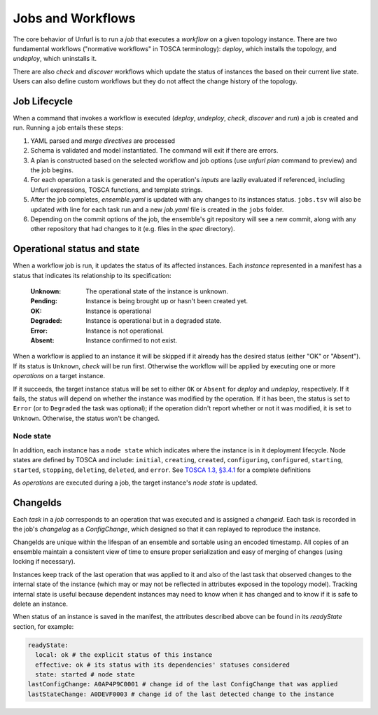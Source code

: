 ==================
Jobs and Workflows
==================

The core behavior of Unfurl is to run a `job` that executes a `workflow` on a given topology instance.
There are two fundamental workflows ("normative workflows" in TOSCA terminology):
`deploy`, which installs the topology, and `undeploy`, which uninstalls it.

There are also `check` and `discover` workflows which update the status of
instances the based on their current live state.
Users can also define custom workflows but they do not affect the change history of the topology.

Job Lifecycle
==============

When a command that invokes a workflow is executed (`deploy`, `undeploy`, `check`, `discover` and `run`)
a job is created and run. Running a job entails these steps:

1. YAML parsed and `merge directives` are processed
2. Schema is validated and model instantiated. The command will exit if there are errors.
3. A plan is constructed based on the selected workflow and job options (use `unfurl plan` command to preview) and the job begins.
4. For each operation a task is generated and the operation's `inputs` are lazily evaluated
   if referenced, including Unfurl expressions, TOSCA functions, and template strings.
5. After the job completes, `ensemble.yaml` is updated with any changes to its instances status.
   ``jobs.tsv`` will also be updated with line for each task run and a new `job.yaml` file is created in the ``jobs`` folder.
6. Depending on the commit options of the job, the ensemble's git repository will see a new commit,
   along with any other repository that had changes to it (e.g. files in the `spec` directory).

Operational status and state
=============================

When a workflow job is run, it updates the status of its affected instances.
Each `instance` represented in a manifest has a status that indicates
its relationship to its specification:

  :Unknown:  The operational state of the instance is unknown.
  :Pending:  Instance is being brought up or hasn't been created yet.
  :OK:       Instance is operational
  :Degraded: Instance is operational but in a degraded state.
  :Error:    Instance is not operational.
  :Absent:   Instance confirmed to not exist.

When a workflow is applied to an instance it will be skipped if it already has
the desired status (either "OK" or "Absent"). If its status is ``Unknown``,
`check` will be run first. Otherwise the workflow will be applied by executing one or more `operations` on a target instance.

If it succeeds, the target instance status will be set to either ``OK`` or ``Absent``
for `deploy` and `undeploy`, respectively.
If it fails, the status will depend on whether the instance was modified by the operation.
If it has been, the status is set to ``Error`` (or to ``Degraded`` the task was optional);
if the operation didn't report whether or not it was modified, it is set to ``Unknown``.
Otherwise, the status won't be changed.

Node state
~~~~~~~~~~

In addition, each instance has a ``node state`` which indicates where the instance is in
it deployment lifecycle. Node states are defined by TOSCA and include:
``initial``, ``creating``, ``created``, ``configuring``, ``configured``,
``starting``, ``started``, ``stopping``, ``deleting``, ``deleted``, and ``error``.
See
`TOSCA 1.3, §3.4.1 <https://docs.oasis-open.org/tosca/TOSCA-Simple-Profile-YAML/v1.3/cos01/TOSCA-Simple-Profile-YAML-v1.3-cos01.html#_Toc454457724>`_ for a complete definitions

As `operations` are executed during a job, the target instance's `node state` is updated.

ChangeIds
==========

Each `task` in a `job` corresponds to an operation that was executed and is assigned a
`changeid`. Each task is recorded in the job's `changelog` as a `ConfigChange`,
which designed so that it can replayed to reproduce the instance.

ChangeIds are unique within the lifespan of an ensemble and sortable using an encoded timestamp.
All copies of an ensemble maintain a consistent view of time to ensure proper serialization and easy of merging of changes
(using locking if necessary).

Instances keep track of the last operation that was applied to it and also of the last
task that observed changes to the internal state of the instance (which may or may not be
reflected in attributes exposed in the topology model). Tracking internal state
is useful because dependent instances may need to know when it has changed and to know
if it is safe to delete an instance.

When status of an instance is saved in the manifest, the attributes described above
can be found in its `readyState` section, for example:

.. code-block:: YAML

  readyState:
    local: ok # the explicit status of this instance
    effective: ok # its status with its dependencies' statuses considered
    state: started # node state
  lastConfigChange: A0AP4P9C0001 # change id of the last ConfigChange that was applied
  lastStateChange: A0DEVF0003 # change id of the last detected change to the instance
